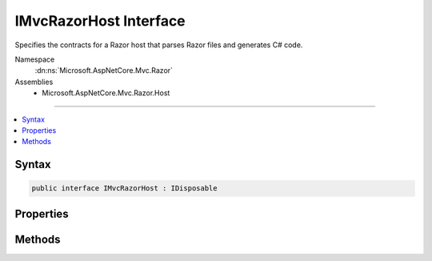 

IMvcRazorHost Interface
=======================






Specifies the contracts for a Razor host that parses Razor files and generates C# code.


Namespace
    :dn:ns:`Microsoft.AspNetCore.Mvc.Razor`
Assemblies
    * Microsoft.AspNetCore.Mvc.Razor.Host

----

.. contents::
   :local:









Syntax
------

.. code-block:: csharp

    public interface IMvcRazorHost : IDisposable








.. dn:interface:: Microsoft.AspNetCore.Mvc.Razor.IMvcRazorHost
    :hidden:

.. dn:interface:: Microsoft.AspNetCore.Mvc.Razor.IMvcRazorHost

Properties
----------

.. dn:interface:: Microsoft.AspNetCore.Mvc.Razor.IMvcRazorHost
    :noindex:
    :hidden:

    
    .. dn:property:: Microsoft.AspNetCore.Mvc.Razor.IMvcRazorHost.DefaultNamespace
    
        
    
        
        Represent the namespace the main entry class in the view.
    
        
        :rtype: System.String
    
        
        .. code-block:: csharp
    
            string DefaultNamespace
            {
                get;
            }
    

Methods
-------

.. dn:interface:: Microsoft.AspNetCore.Mvc.Razor.IMvcRazorHost
    :noindex:
    :hidden:

    
    .. dn:method:: Microsoft.AspNetCore.Mvc.Razor.IMvcRazorHost.GenerateCode(System.String, System.IO.Stream)
    
        
    
        
        Parses and generates the contents of a Razor file represented by <em>inputStream</em>.
    
        
    
        
        :param rootRelativePath: The path of the relative to the root of the application.
            Used to generate line pragmas and calculate the class name of the generated type.
        
        :type rootRelativePath: System.String
    
        
        :param inputStream: A :any:`System.IO.Stream` that represents the Razor contents.
        
        :type inputStream: System.IO.Stream
        :rtype: Microsoft.AspNetCore.Razor.CodeGenerators.GeneratorResults
        :return: A :any:`Microsoft.AspNetCore.Razor.CodeGenerators.GeneratorResults` instance that represents the results of code generation.
            
    
        
        .. code-block:: csharp
    
            GeneratorResults GenerateCode(string rootRelativePath, Stream inputStream)
    

